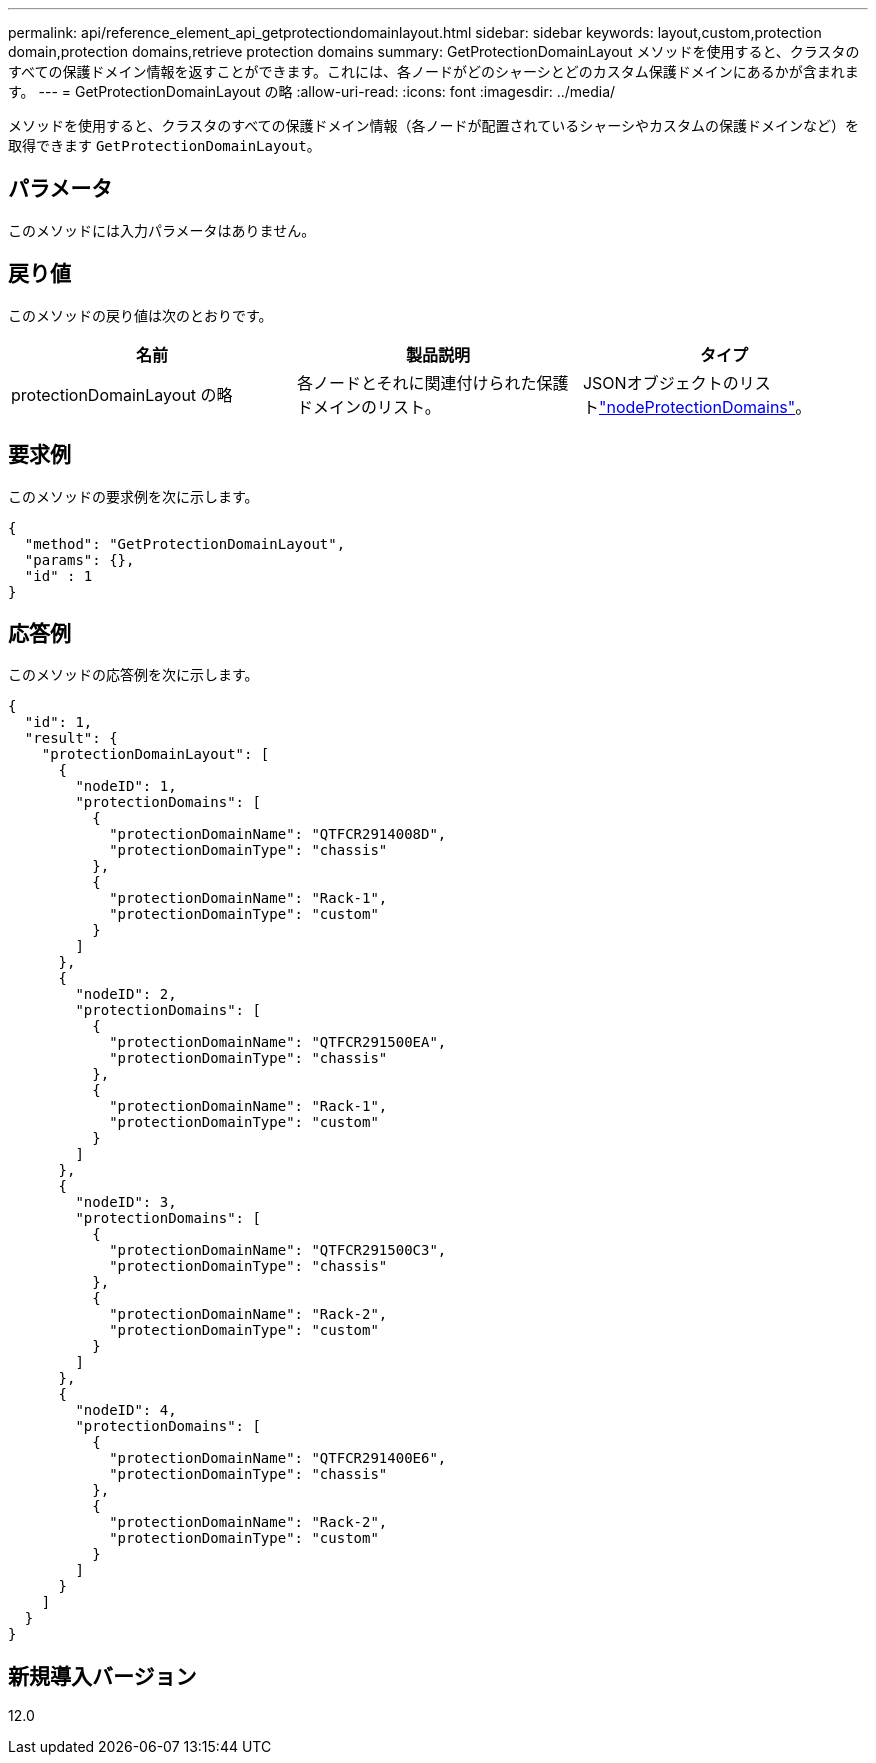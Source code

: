 ---
permalink: api/reference_element_api_getprotectiondomainlayout.html 
sidebar: sidebar 
keywords: layout,custom,protection domain,protection domains,retrieve protection domains 
summary: GetProtectionDomainLayout メソッドを使用すると、クラスタのすべての保護ドメイン情報を返すことができます。これには、各ノードがどのシャーシとどのカスタム保護ドメインにあるかが含まれます。 
---
= GetProtectionDomainLayout の略
:allow-uri-read: 
:icons: font
:imagesdir: ../media/


[role="lead"]
メソッドを使用すると、クラスタのすべての保護ドメイン情報（各ノードが配置されているシャーシやカスタムの保護ドメインなど）を取得できます `GetProtectionDomainLayout`。



== パラメータ

このメソッドには入力パラメータはありません。



== 戻り値

このメソッドの戻り値は次のとおりです。

|===
| 名前 | 製品説明 | タイプ 


 a| 
protectionDomainLayout の略
 a| 
各ノードとそれに関連付けられた保護ドメインのリスト。
 a| 
JSONオブジェクトのリストlink:reference_element_api_nodeprotectiondomains.html["nodeProtectionDomains"]。

|===


== 要求例

このメソッドの要求例を次に示します。

[listing]
----
{
  "method": "GetProtectionDomainLayout",
  "params": {},
  "id" : 1
}
----


== 応答例

このメソッドの応答例を次に示します。

[listing]
----

{
  "id": 1,
  "result": {
    "protectionDomainLayout": [
      {
        "nodeID": 1,
        "protectionDomains": [
          {
            "protectionDomainName": "QTFCR2914008D",
            "protectionDomainType": "chassis"
          },
          {
            "protectionDomainName": "Rack-1",
            "protectionDomainType": "custom"
          }
        ]
      },
      {
        "nodeID": 2,
        "protectionDomains": [
          {
            "protectionDomainName": "QTFCR291500EA",
            "protectionDomainType": "chassis"
          },
          {
            "protectionDomainName": "Rack-1",
            "protectionDomainType": "custom"
          }
        ]
      },
      {
        "nodeID": 3,
        "protectionDomains": [
          {
            "protectionDomainName": "QTFCR291500C3",
            "protectionDomainType": "chassis"
          },
          {
            "protectionDomainName": "Rack-2",
            "protectionDomainType": "custom"
          }
        ]
      },
      {
        "nodeID": 4,
        "protectionDomains": [
          {
            "protectionDomainName": "QTFCR291400E6",
            "protectionDomainType": "chassis"
          },
          {
            "protectionDomainName": "Rack-2",
            "protectionDomainType": "custom"
          }
        ]
      }
    ]
  }
}
----


== 新規導入バージョン

12.0
